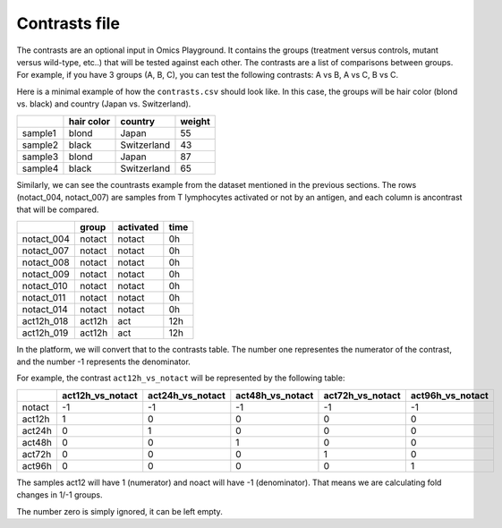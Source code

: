 .. _contrasts:

Contrasts file
================================================================================

The contrasts are an optional input in Omics Playground. It contains 
the groups (treatment versus controls, mutant versus wild-type, etc..) 
that will be tested against each other. The contrasts are a list of 
comparisons between groups. For example, if you have 3 groups (A, B, C), you 
can test the following contrasts: A vs B, A vs C, B vs C.

Here is a minimal example of how the  ``contrasts.csv`` should look like. In this case, the groups 
will be hair color (blond vs. black) and country (Japan vs. Switzerland).

+---------+------------+-------------+--------+
|         | hair color |   country   | weight |
+=========+============+=============+========+
| sample1 |   blond    |    Japan    |   55   |
+---------+------------+-------------+--------+
| sample2 |   black    | Switzerland |   43   |
+---------+------------+-------------+--------+
| sample3 |   blond    |     Japan   |   87   |
+---------+------------+-------------+--------+
| sample4 |   black    | Switzerland |   65   |
+---------+------------+-------------+--------+

Similarly, we can see the countrasts example from the dataset mentioned in the previous sections. The rows (notact_004,  notact_007) are samples from T lymphocytes activated or not by an antigen, and each column is ancontrast that will be compared.

+------------+--------+-----------+-------+
|            | group  | activated | time  |
+============+========+===========+=======+
| notact_004 | notact |  notact   |  0h   |
+------------+--------+-----------+-------+
| notact_007 | notact |  notact   |  0h   |
+------------+--------+-----------+-------+
| notact_008 | notact |  notact   |  0h   |
+------------+--------+-----------+-------+
| notact_009 | notact |  notact   |  0h   |
+------------+--------+-----------+-------+
| notact_010 | notact |  notact   |  0h   |
+------------+--------+-----------+-------+
| notact_011 | notact |  notact   |  0h   |
+------------+--------+-----------+-------+
| notact_014 | notact |  notact   |  0h   |
+------------+--------+-----------+-------+
| act12h_018 | act12h |    act    | 12h   |
+------------+--------+-----------+-------+
| act12h_019 | act12h |    act    | 12h   |
+------------+--------+-----------+-------+


In the platform, we will convert that to the contrasts table. The number 
one representes the numerator of the contrast, and the number -1 represents the denominator.

For example, the contrast ``act12h_vs_notact`` will be represented by the following table:


+--------+------------------+------------------+------------------+------------------+-------------------+
|        | act12h_vs_notact | act24h_vs_notact | act48h_vs_notact | act72h_vs_notact | act96h_vs_notact  |
+========+==================+==================+==================+==================+===================+
| notact |        -1        |        -1        |        -1        |        -1        |        -1         |
+--------+------------------+------------------+------------------+------------------+-------------------+
| act12h |        1         |        0         |        0         |        0         |        0          |
+--------+------------------+------------------+------------------+------------------+-------------------+
| act24h |        0         |        1         |        0         |        0         |        0          |
+--------+------------------+------------------+------------------+------------------+-------------------+
| act48h |        0         |        0         |        1         |        0         |        0          |
+--------+------------------+------------------+------------------+------------------+-------------------+
| act72h |        0         |        0         |        0         |        1         |        0          |
+--------+------------------+------------------+------------------+------------------+-------------------+
| act96h |        0         |        0         |        0         |        0         |        1          |
+--------+------------------+------------------+------------------+------------------+-------------------+

The samples act12 will have 1 (numerator) and noact will have -1 (denominator). That means we are calculating fold changes in 1/-1 groups. 

The number zero is simply ignored, it can be left empty.

..
    There is one more input contrast, a short version with -1, 1, but I cannot find any example anywhere

.. seealso::
    If you are familiar with R, you can think of the contrasts file as a data.frame object. The samples file from the study above can be accessed by installing playbase ``devtools::install_github("bigomics/playbase")`` and running ``playbase::CONTRASTS``.
